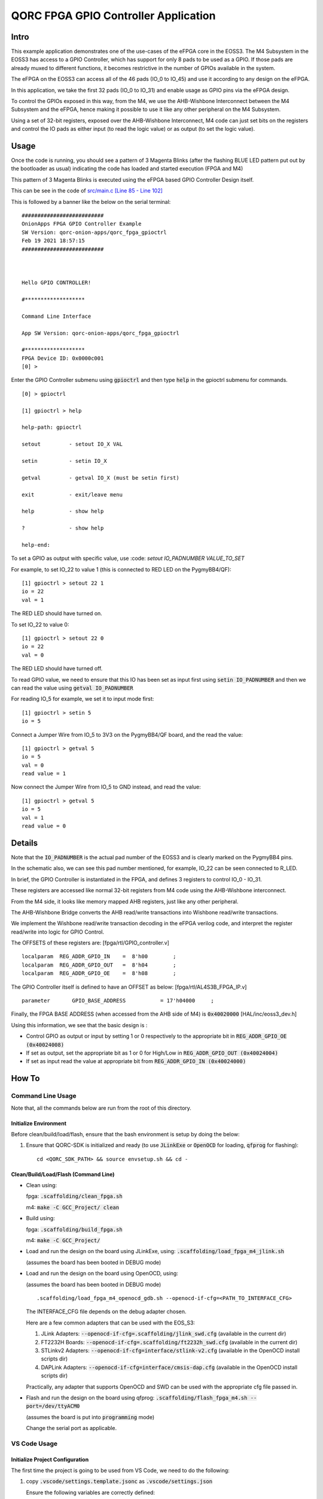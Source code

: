 QORC FPGA GPIO Controller Application
=====================================


Intro
-----

This example application demonstrates one of the use-cases of the eFPGA core in the EOSS3.
The M4 Subsystem in the EOSS3 has access to a GPIO Controller, which has support for only 
8 pads to be used as a GPIO. 
If those pads are already muxed to different functions, it becomes restrictive in the number 
of GPIOs available in the system.

The eFPGA on the EOSS3 can access all of the 46 pads (IO_0 to IO_45) and use it according 
to any design on the eFPGA.

In this application, we take the first 32 pads (IO_0 to IO_31) and enable usage as GPIO pins 
via the eFPGA design. 

To control the GPIOs exposed in this way, from the M4, we use the AHB-Wishbone Interconnect 
between the M4 Subsystem and the eFPGA, hence making it possible to use it like any other 
peripheral on the M4 Subsystem.

Using a set of 32-bit registers, exposed over the AHB-Wishbone Interconnect, M4 code can 
just set bits on the registers and control the IO pads as either input (to read the logic value) 
or as output (to set the logic value).


Usage
-----

Once the code is running, you should see a pattern of 3 Magenta Blinks (after the 
flashing BLUE LED pattern put out by the bootloader as usual) indicating the code has loaded and 
started execution (FPGA and M4)

This pattern of 3 Magenta Blinks  is executed using the eFPGA based GPIO Controller Design itself.

This can be see in the code of `src/main.c [Line 85 - Line 102] <src/main.c#L85-L102>`__


This is followed by a banner like the below on the serial terminal:

::

  ##########################
  OnionApps FPGA GPIO Controller Example
  SW Version: qorc-onion-apps/qorc_fpga_gpioctrl
  Feb 19 2021 18:57:15
  ##########################
  
  
  
  Hello GPIO CONTROLLER!
  
  #*******************
  
  Command Line Interface
  
  App SW Version: qorc-onion-apps/qorc_fpga_gpioctrl
  
  #*******************
  FPGA Device ID: 0x0000c001
  [0] > 

  

Enter the GPIO Controller submenu using :code:`gpioctrl` and then type :code:`help` in the gpioctrl submenu for commands.

::
  
  [0] > gpioctrl
  
  [1] gpioctrl > help
  
  help-path: gpioctrl
  
  setout         - setout IO_X VAL
  
  setin          - setin IO_X
  
  getval         - getval IO_X (must be setin first)
  
  exit           - exit/leave menu
  
  help           - show help
  
  ?              - show help
  
  help-end:

  
  
To set a GPIO as output with specific value, use :code: `setout IO_PADNUMBER VALUE_TO_SET`

For example, to set IO_22 to value 1 (this is connected to RED LED on the PygmyBB4/QF):

::

  [1] gpioctrl > setout 22 1
  io = 22
  val = 1

The RED LED should have turned on.

To set IO_22 to value 0:

::

  [1] gpioctrl > setout 22 0
  io = 22
  val = 0

The RED LED should have turned off.



To read GPIO value, we need to ensure that this IO has been set as input first using :code:`setin IO_PADNUMBER` and 
then we can read the value using :code:`getval IO_PADNUMBER`

For reading IO_5 for example, we set it to input mode first:

::
  
  [1] gpioctrl > setin 5
  io = 5
  
Connect a Jumper Wire from IO_5 to 3V3 on the PygmyBB4/QF board, and the read the value:

::

  [1] gpioctrl > getval 5
  io = 5
  val = 0
  read value = 1
  
Now connect the Jumper Wire from IO_5 to GND instead, and read the value:

::

  [1] gpioctrl > getval 5
  io = 5
  val = 1
  read value = 0


Details
-------

Note that the :code:`IO_PADNUMBER` is the actual pad number of the EOSS3 and is clearly marked on the PygmyBB4 pins.

In the schematic also, we can see this pad number mentioned, for example, IO_22 can be seen connected to R_LED.

In brief, the GPIO Controller is instantiated in the FPGA, and defines 3 registers to control IO_0 - IO_31.

These registers are accessed like normal 32-bit registers from M4 code using the AHB-Wishbone interconnect.

From the M4 side, it looks like memory mapped AHB registers, just like any other peripheral.

The AHB-Wishbone Bridge converts the AHB read/write transactions into Wishbone read/write transactions.

We implement the Wishbone read/write transaction decoding in the eFPGA verilog code, and interpret 
the register read/write into logic for GPIO Control.

The OFFSETS of these registers are:
[fpga/rtl/GPIO_controller.v]

::

  localparam  REG_ADDR_GPIO_IN    =  8'h00        ; 
  localparam  REG_ADDR_GPIO_OUT   =  8'h04        ; 
  localparam  REG_ADDR_GPIO_OE    =  8'h08        ; 


The GPIO Controller itself is defined to have an OFFSET as below:
[fpga/rtl/AL4S3B_FPGA_IP.v]

::

  parameter       GPIO_BASE_ADDRESS           = 17'h04000     ;


Finally, the FPGA BASE ADDRESS (when accessed from the AHB side of M4) is :code:`0x40020000`
[HAL/inc/eoss3_dev.h]

Using this information, we see that the basic design is :

- Control GPIO as output or input by setting 1 or 0 respectively to the appropriate bit in :code:`REG_ADDR_GPIO_OE (0x40024008)`

- If set as output, set the appropriate bit as 1 or 0 for High/Low in :code:`REG_ADDR_GPIO_OUT (0x40024004)`

- If set as input read the value at appropriate bit from :code:`REG_ADDR_GPIO_IN (0x40024000)`


How To
------

Command Line Usage
~~~~~~~~~~~~~~~~~~

Note that, all the commands below are run from the root of this directory.

Initialize Environment
**********************

Before clean/build/load/flash, ensure that the bash environment is setup by doing the below:

1. Ensure that QORC-SDK is initialized and ready (to use :code:`JLinkExe` or :code:`OpenOCD` for loading, :code:`qfprog` for flashing):

   ::

     cd <QORC_SDK_PATH> && source envsetup.sh && cd -


Clean/Build/Load/Flash (Command Line)
*************************************

- Clean using:

  fpga: :code:`.scaffolding/clean_fpga.sh`

  m4: :code:`make -C GCC_Project/ clean`

- Build using:

  fpga: :code:`.scaffolding/build_fpga.sh`

  m4: :code:`make -C GCC_Project/`

- Load and run the design on the board using JLinkExe, using: :code:`.scaffolding/load_fpga_m4_jlink.sh`

  (assumes the board has been booted in DEBUG mode)

- Load and run the design on the board using OpenOCD, using:

  (assumes the board has been booted in DEBUG mode)

  ::

    .scaffolding/load_fpga_m4_openocd_gdb.sh --openocd-if-cfg=<PATH_TO_INTERFACE_CFG>

  The INTERFACE_CFG file depends on the debug adapter chosen.

  Here are a few common adapters that can be used with the EOS_S3:
  
  1. JLink Adapters: :code:`--openocd-if-cfg=.scaffolding/jlink_swd.cfg` (available in the current dir)
  2. FT2232H Boards: :code:`--openocd-if-cfg=.scaffolding/ft2232h_swd.cfg` (available in the current dir)
  3. STLinkv2 Adapters: :code:`--openocd-if-cfg=interface/stlink-v2.cfg` (available in the OpenOCD install scripts dir)
  4. DAPLink Adapters: :code:`--openocd-if-cfg=interface/cmsis-dap.cfg` (available in the OpenOCD install scripts dir)

  Practically, any adapter that supports OpenOCD and SWD can be used with the appropriate cfg file passed in.

- Flash and run the design on the board using qfprog: :code:`.scaffolding/flash_fpga_m4.sh --port=/dev/ttyACM0`
  
  (assumes the board is put into :code:`programming` mode)

  Change the serial port as applicable.


VS Code Usage
~~~~~~~~~~~~~

Initialize Project Configuration
********************************

The first time the project is going to be used from VS Code, we need to do the following:

1. copy :code:`.vscode/settings.template.jsonc` as :code:`.vscode/settings.json`

   Ensure the following variables are correctly defined:

   ::

     "qorc_sdk_path" : "${workspaceFolder}/../..",

   In VS Code:

   :code:`${env:HOME}` refers to $HOME of the current user

   :code:`${workspaceFolder}` refers to the current directory

   Remaining variables don't need to be changed

2. Open the current directory in VS Code using :code:`File > Open Folder` menu
   
   - To be able to run the 'flash' task, remember to install the extension: :code:`augustocdias.tasks-shell-input`
     
     Also, the 'flash' task needs to scan for available serial ports in the system, so python, and pySerial need to be installed.

   - To be able to 'debug' the code with gdb, remember to install the extension: :code:`marus25.cortex-debug`

   On opening the folder, VS Code should prompt to install "recommended extensions" and this can install them automatically.


Clean/Build/Load/Flash (VS Code)
********************************

Any "task" can be run in VS Code using the :code:`Terminal > Run Task` menu, which shows a drop down list of tasks

-OR-

Using keyboard shortcuts: :code:`ctrl+p` and then type :code:`task<space>`, which shows a drop down list of tasks

- Clean using:
  
  - fpga: :code:`clean-fpga` task
  - m4: :code:`clean-m4` task
  - both: :code:`clean` task

- Build using:

  - fpga: :code:`build-fpga` task
  - m4: :code:`build-m4` task
  - both: :code:`build` task

- Load and run the design on the board using JLinkExe, using:
  
  (assumes the board has been booted in DEBUG mode)

  :code:`load-fpga-m4 (JLink)` task

- Load and run the design on the board using OpenOCD, using:

  (assumes the board has been booted in DEBUG mode)

  :code:`load-fpga-m4 (OpenOCD)` task

  This will show a drop down menu with the options of debug adapters currently tested:

  - JLink Adapters :code:`jlink_swd.cfg`
  - FT2232H Boards :code:`ft2232h_swd.cfg`
  - STLinkv2 Adapters :code:`interface/stlink-v2.cfg`
  - DAPLink Adapters :code:`interface/cmsis-dap.cfg`

  select the appropriate one.

- Flash and run the design on the board using qfprog:

  (assumes the board is put into :code:`programming` mode)

  :code:`flash-fpga-m4` task

  This will show a drop down menu with the available serial ports in the system, select the appropriate one.
  
  (This is usually :code:`/dev/ttyACM0`)

- :code:`debug-load-fpga (JLink)` : this is a special task used only while debugging the code with JLink.

  Refer to the Debug sections for details.


Debug
*****

- Debug the code via JLink :

  1. To bring up the :code:`Run and Debug` view, select the Run icon in the Activity Bar on the side of VS Code.
  
  2. Select :code:`Debug (JLink)` from the drop down at the top of the side bar
  
  3. Start Debugging by clicking the green :code:`Play Button`
  
  4. The code should load and break at :code:`main()`
  
  5. Run the task :code:`debug-load-fpga (JLink)` at this point, to load the FPGA design
  
  6. Resume/Continue debugging using the blue :code:`Continue/Break` button at the top or using :code:`F8`


- Debug the code via OpenOCD :

  1. To bring up the :code:`Run and Debug` view, select the Run icon in the Activity Bar on the side of VS Code.
  
  2. Select :code:`Debug (OpenOCD)` from the drop down at the top of the side bar
  
  3. Start Debugging by clicking the green :code:`Play Button`
  
  4. A drop-down menu appears to select the debug adapter being used, currently the choices are:
   
     - :code:`jlink_swd.cfg`
     - :code:`ft2232h_swd.cfg`
     - :code:`interface/stlink-v2.cfg`
     - :code:`interface/cmsis-dap.cfg`

     More can be added in the :code:`launch.json` file.
     
     Select the appropriate one.

  5. The fpga bitstream (.openocd) should get loaded, then the m4 code should load and break at :code:`main()`
  
  6. Resume/Continue debugging using the blue :code:`Continue/Break` button at the top or using :code:`F8`


- Common Debugging Steps with the :code:`Cortex-Debug` extension in VS Code:

  1. Place breakpoints in the code by clicking near the line number
  
  2.  Use the :code:`Step Over`, :code:`Step Into`, :code:`Step Out`, :code:`Restart`, :code:`Stop` buttons to control the debugging session


References
~~~~~~~~~~

1. https://code.visualstudio.com/docs/editor/debugging
2. https://marketplace.visualstudio.com/items?itemName=marus25.cortex-debug
3. https://mcuoneclipse.com/2021/05/09/visual-studio-code-for-c-c-with-arm-cortex-m-part-4/

